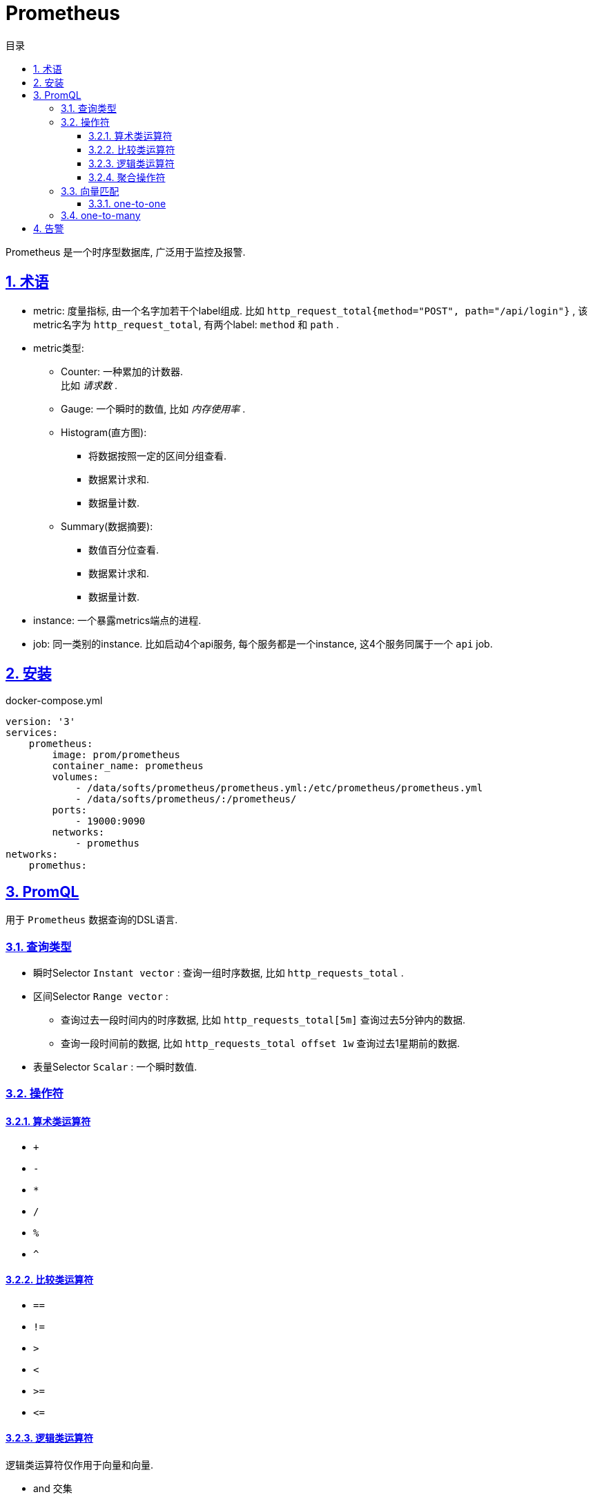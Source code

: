 = Prometheus
:icons: font
:source-highlighter: highlightjs
:highlightjs-theme: idea
:hardbreaks:
:sectlinks:
:sectnums:
:stem:
:toc: left
:toclevels: 3
:toc-title: 目录
:tabsize: 4
:docinfo: shared

Prometheus 是一个时序型数据库, 广泛用于监控及报警.

== 术语

* metric: 度量指标, 由一个名字加若干个label组成. 比如 `http_request_total{method="POST", path="/api/login"}` , 该metric名字为 `http_request_total`, 有两个label: `method` 和 `path` .
* metric类型:
** Counter: 一种累加的计数器.
比如 _请求数_ .
** Gauge: 一个瞬时的数值, 比如 _内存使用率_ .
** Histogram(直方图):
*** 将数据按照一定的区间分组查看.
*** 数据累计求和.
*** 数据量计数.
** Summary(数据摘要):
*** 数值百分位查看.
*** 数据累计求和.
*** 数据量计数.
* instance: 一个暴露metrics端点的进程.
* job: 同一类别的instance. 比如启动4个api服务, 每个服务都是一个instance, 这4个服务同属于一个 `api` job.

== 安装

[source,yaml]
.docker-compose.yml
----
version: '3'
services:
    prometheus:
        image: prom/prometheus
        container_name: prometheus
        volumes:
            - /data/softs/prometheus/prometheus.yml:/etc/prometheus/prometheus.yml
            - /data/softs/prometheus/:/prometheus/
        ports:
            - 19000:9090
        networks:
            - promethus
networks:
    promethus:
----

== PromQL

用于 `Prometheus` 数据查询的DSL语言.

=== 查询类型

* 瞬时Selector `Instant vector` : 查询一组时序数据, 比如 `http_requests_total` .
* 区间Selector `Range vector` :
** 查询过去一段时间内的时序数据, 比如 `http_requests_total[5m]` 查询过去5分钟内的数据.
** 查询一段时间前的数据, 比如 `http_requests_total offset 1w` 查询过去1星期前的数据.
* 表量Selector `Scalar` : 一个瞬时数值.

=== 操作符

==== 算术类运算符

* `+`
* `-`
* `*`
* `/`
* `%`
* `^`

==== 比较类运算符

* `==`
* `!=`
* `>`
* `<`
* `>=`
* `\<=`

==== 逻辑类运算符

逻辑类运算符仅作用于向量和向量.

* and `交集`
* or `并集`
* unless `补集`

==== 聚合操作符

* `sum`
* `min`
* `max`
* `avg`
* `stddev`
* `stdvar`
* `count`
* `count_values`
* `bottomk`
* `topk`
* `quantile`

=== 向量匹配

[source]
.样例数据
----
method_code:http_errors:rate5m{method="get", code="500"}  24
method_code:http_errors:rate5m{method="get", code="404"}  30
method_code:http_errors:rate5m{method="put", code="501"}  3
method_code:http_errors:rate5m{method="post", code="500"} 6
method_code:http_errors:rate5m{method="post", code="404"} 21

method:http_requests:rate5m{method="get"}  600
method:http_requests:rate5m{method="del"}  34
method:http_requests:rate5m{method="post"} 120
----

==== one-to-one

匹配 `label` 相同的向量, 可以使用 `ignoring` 忽略不参与匹配的 `label` , 或使用 `on` 指定参与匹配的 `label` .

* `method_code:http_errors:rate5m{code="500"} / ignoring(code) method:http_requests:rate5m` : 忽略 `code` , 只匹配 `method` .
** `{method="get"}  0.04            //  24 / 600`
** `{method="post"} 0.05            //   6 / 120`
* `method_code:http_errors:rate5m{code="500"} / on(method) method:http_requests:rate5m` : 只匹配 `method` .

=== one-to-many

使用 `group_left/group_right` 指明哪方元素多.

* `method_code:http_errors:rate5m / on(method) group_left method:http_requests:rate5m`
** `{method="get", code="500"}  0.04            //  24 / 600`
** `{method="get", code="404"}  0.05            //  30 / 600`
** `{method="post", code="500"} 0.05            //   6 / 120`
** `{method="post", code="404"} 0.175           //  21 / 120`

== 告警

